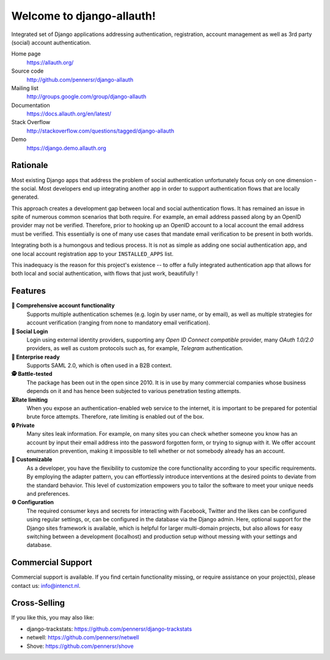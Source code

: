 ==========================
Welcome to django-allauth!
==========================

.. image:: https://img.shields.io/github/actions/workflow/status/pennersr/django-allauth/ci.yml.png
   :target: https://github.com/pennersr/django-allauth/actions
.. image:: https://img.shields.io/pypi/v/django-allauth.png
   :target: https://pypi.python.org/pypi/django-allauth
.. image:: https://coveralls.io/repos/pennersr/django-allauth/badge.png?branch=main
   :alt: Coverage Status
   :target: https://coveralls.io/r/pennersr/django-allauth
.. image:: https://img.shields.io/badge/bitcoin-donate-yellow.png
   :target: https://blockchain.info/address/1AJXuBMPHkaDCNX2rwAy34bGgs7hmrePEr
.. image:: https://img.shields.io/liberapay/receives/pennersr.png
   :target: https://en.liberapay.com/pennersr
.. image:: https://img.shields.io/badge/code%20style-pep8-green.png
   :target: https://www.python.org/dev/peps/pep-0008/
.. image:: https://img.shields.io/badge/code_style-standard-brightgreen.png
   :target: http://standardjs.com
.. image:: https://img.shields.io/badge/editor-emacs-purple.png
   :target: https://www.gnu.org/software/emacs/
.. image:: https://img.shields.io/weblate/progress/django-allauth.png
   :target: https://hosted.weblate.org/engage/django-allauth/
.. image:: https://img.shields.io/pypi/dm/django-allauth.png
   :target: https://pypistats.org/packages/django-allauth
   :alt: PyPI - Downloads
.. image:: https://img.shields.io/badge/%E2%96%B6%20demo-Django%20project-red.png
   :target: https://django.demo.allauth.org/
   :alt: View Django Demo
.. image:: https://img.shields.io/badge/%E2%96%B6%20demo-React%20SPA-red.png
   :target: https://react.demo.allauth.org/
   :alt: View React SPA Demo

Integrated set of Django applications addressing authentication,
registration, account management as well as 3rd party (social) account
authentication.

Home page
  https://allauth.org/

Source code
  http://github.com/pennersr/django-allauth

Mailing list
  http://groups.google.com/group/django-allauth

Documentation
  https://docs.allauth.org/en/latest/

Stack Overflow
  http://stackoverflow.com/questions/tagged/django-allauth

Demo
  https://django.demo.allauth.org

.. end-welcome

Rationale
=========

.. begin-rationale

Most existing Django apps that address the problem of social
authentication unfortunately focus only on one dimension - the social.
Most developers end up integrating another app in order to support authentication
flows that are locally generated.

This approach creates a development gap between local and social
authentication flows. It has remained an issue in spite of numerous common
scenarios that both require. For example, an email address passed along by an
OpenID provider may not be verified. Therefore, prior to hooking up
an OpenID account to a local account the email address must be
verified. This essentially is one of many use cases that mandate email
verification to be present in both worlds.

Integrating both is a humongous and tedious process. It is not as
simple as adding one social authentication app, and one
local account registration app to your ``INSTALLED_APPS`` list.

This inadequacy is the reason for this project's existence  -- to offer a fully
integrated authentication app that allows for both local and social
authentication, with flows that just work, beautifully !

.. end-rationale


Features
========

.. begin-features

**🔑 Comprehensive account functionality**
    Supports multiple authentication
    schemes (e.g. login by user name, or by email), as well as multiple
    strategies for account verification (ranging from none to mandatory email
    verification).

**👥 Social Login**
    Login using external identity providers, supporting any *Open ID Connect
    compatible* provider, many *OAuth 1.0/2.0* providers, as well as
    custom protocols such as, for example, *Telegram* authentication.

**💼 Enterprise ready**
    Supports SAML 2.0, which is often used in a B2B context.

**🕵️ Battle-tested**
    The package has been out in the open since 2010. It is in use by many
    commercial companies whose business depends on it and has hence been
    subjected to various penetration testing attempts.

**⏳Rate limiting**
    When you expose an authentication-enabled web service to
    the internet, it is important to be prepared for potential brute force
    attempts. Therefore, rate limiting is enabled out of the box.

**🔒 Private**
    Many sites leak information. For example, on many sites you can
    check whether someone you know has an account by input their email address
    into the password forgotten form, or trying to signup with it. We offer
    account enumeration prevention, making it impossible to tell whether or not
    somebody already has an account.

**🧩 Customizable**
    As a developer, you have the flexibility to customize the core functionality
    according to your specific requirements. By employing the adapter pattern, you
    can effortlessly introduce interventions at the desired points to deviate from
    the standard behavior. This level of customization empowers you to tailor the
    software to meet your unique needs and preferences.

**⚙️ Configuration**
    The required consumer keys and secrets for interacting with Facebook,
    Twitter and the likes can be configured using regular settings, or, can be
    configured in the database via the Django admin. Here, optional support for
    the Django sites framework is available, which is helpful for larger
    multi-domain projects, but also allows for easy switching between a
    development (localhost) and production setup without messing with your
    settings and database.


.. end-features


Commercial Support
==================

.. begin-support

Commercial support is available. If you find certain functionality missing, or
require assistance on your project(s), please contact us: info@intenct.nl.

.. end-support


Cross-Selling
=============

If you like this, you may also like:

- django-trackstats: https://github.com/pennersr/django-trackstats
- netwell: https://github.com/pennersr/netwell
- Shove: https://github.com/pennersr/shove
